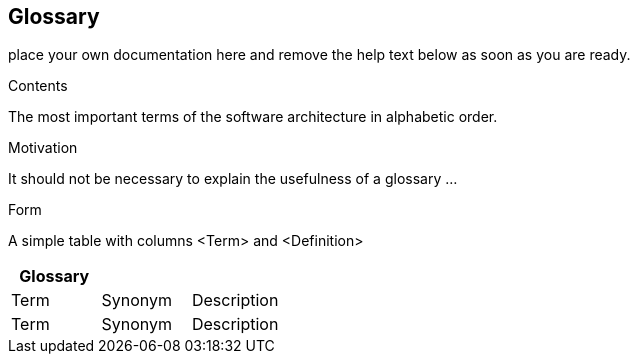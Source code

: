 ifndef::env-github[]
[[section-glossary]]
== Glossary
endif::env-github[]
ifdef::env-github[]
link:11-Technical-Risks[< Technical-Risks]

endif::env-github[]

place your own documentation here and remove the help text below as soon as you are ready.

ifdef::env-github[]
link:11-Technical-Risks[< Technical-Risks]

endif::env-github[]

[role="arc42help"]
****
.Contents
The most important terms of the software architecture in alphabetic order.

.Motivation
It should not be necessary to explain the usefulness of a glossary …

.Form
A simple table with columns <Term> and <Definition>

****

[options="header"]
|===
| Glossary                    |||
| Term                        | Synonym                 | Description |
| Term                        | Synonym                 | Description |
|===
